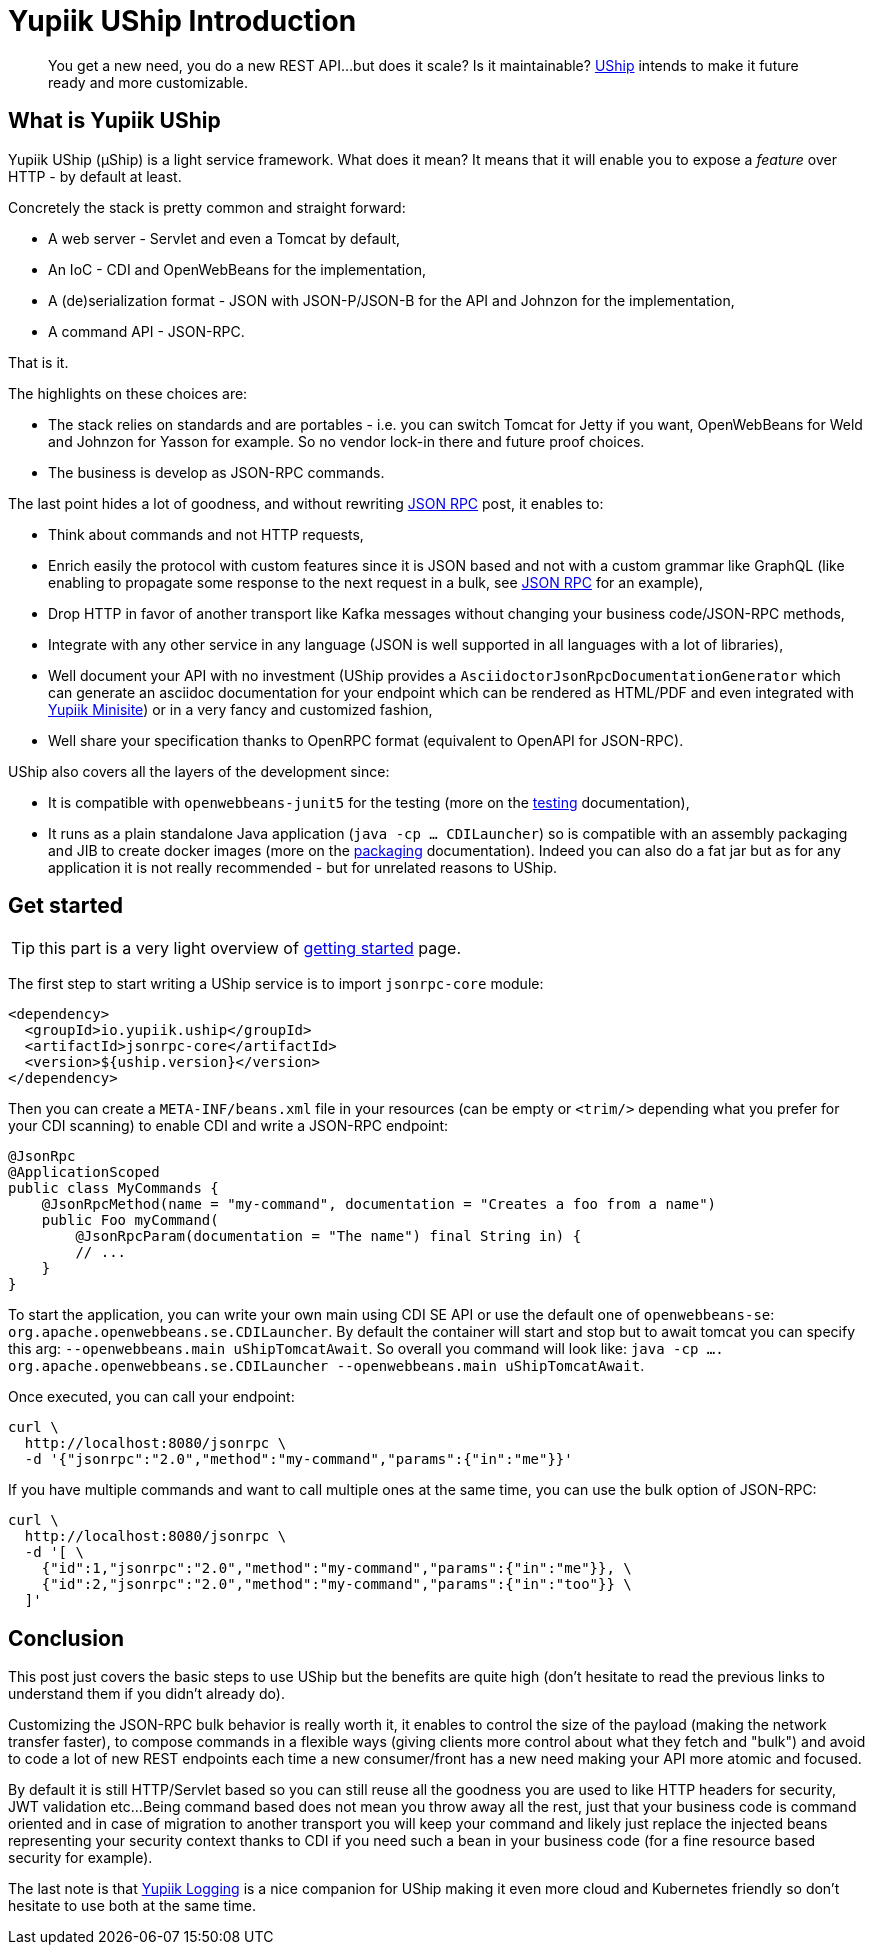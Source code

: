 = Yupiik UShip Introduction
:minisite-blog-published-date: 2022-11-15
:minisite-blog-categories: Technology
:minisite-blog-authors: Romain Manni-Bucau
:minisite-blog-summary: We multiply microservices more and more but did we think about how to combine them? how to ensure they are maintainable? how to make them decoupled from the current technology choices? how to ensure they can evolve with your requirements? In other words, are you future proof?

[abstract]
You get a new need, you do a new REST API...but does it scale? Is it maintainable?
link:https://yupiik.github.io/uship/[UShip] intends to make it future ready and more customizable.

== What is Yupiik UShip

Yupiik UShip (µShip) is a light service framework.
What does it mean? It means that it will enable you to expose a _feature_ over HTTP - by default at least.

Concretely the stack is pretty common and straight forward:

* A web server - Servlet and even a Tomcat by default,
* An IoC - CDI and OpenWebBeans for the implementation,
* A (de)serialization format - JSON with JSON-P/JSON-B for the API and Johnzon for the implementation,
* A command API - JSON-RPC.

That is it.

The highlights on these choices are:

* The stack relies on standards and are portables - i.e. you can switch Tomcat for Jetty if you want, OpenWebBeans for Weld and Johnzon for Yasson for example. So no vendor lock-in there and future proof choices.
* The business is develop as JSON-RPC commands.

The last point hides a lot of goodness, and without rewriting xref:/blog/jsonrpc-protocol-presentation.adoc[JSON RPC] post, it enables to:

* Think about commands and not HTTP requests,
* Enrich easily the protocol with custom features since it is JSON based and not with a custom grammar like GraphQL (like enabling to propagate some response to the next request in a bulk, see xref:/blog/jsonrpc-protocol-presentation.adoc#_going_further[JSON RPC] for an example),
* Drop HTTP in favor of another transport like Kafka messages without changing your business code/JSON-RPC methods,
* Integrate with any other service in any language (JSON is well supported in all languages with a lot of libraries),
* Well document your API with no investment (UShip provides a `AsciidoctorJsonRpcDocumentationGenerator` which can generate an asciidoc documentation for your endpoint which can be rendered as HTML/PDF and even integrated with link:https://github.com/yupiik/tools-maven-plugin#minisite[Yupiik Minisite]) or in a very fancy and customized fashion,
* Well share your specification thanks to OpenRPC format (equivalent to OpenAPI for JSON-RPC).

UShip also covers all the layers of the development since:

* It is compatible with `openwebbeans-junit5` for the testing (more on the link:https://yupiik.github.io/uship/testing.html[testing] documentation),
* It runs as a plain standalone Java application (`java -cp ... CDILauncher`) so is compatible with an assembly packaging and JIB to create docker images (more on the link:https://yupiik.github.io/uship/packaging.html[packaging] documentation). Indeed you can also do a fat jar but as for any application it is not really recommended - but for unrelated reasons to UShip.

== Get started

TIP: this part is a very light overview of link:https://yupiik.github.io/uship/development-stack.html[getting started] page.

The first step to start writing a UShip service is to import `jsonrpc-core` module:

[source,xml]
----
<dependency>
  <groupId>io.yupiik.uship</groupId>
  <artifactId>jsonrpc-core</artifactId>
  <version>${uship.version}</version>
</dependency>
----

Then you can create a `META-INF/beans.xml` file in your resources (can be empty or `<trim/>` depending what you prefer for your CDI scanning) to enable CDI and write a JSON-RPC endpoint:

[source,java]
----
@JsonRpc
@ApplicationScoped
public class MyCommands {
    @JsonRpcMethod(name = "my-command", documentation = "Creates a foo from a name")
    public Foo myCommand(
        @JsonRpcParam(documentation = "The name") final String in) {
        // ...
    }
}
----

To start the application, you can write your own main using CDI SE API or use the default one of `openwebbeans-se`: `org.apache.openwebbeans.se.CDILauncher`.
By default the container will start and stop but to await tomcat you can specify this arg: `--openwebbeans.main uShipTomcatAwait`.
So overall you command will look like: `java -cp .... org.apache.openwebbeans.se.CDILauncher --openwebbeans.main uShipTomcatAwait`.

Once executed, you can call your endpoint:

[source,bash]
----
curl \
  http://localhost:8080/jsonrpc \
  -d '{"jsonrpc":"2.0","method":"my-command","params":{"in":"me"}}'
----

If you have multiple commands and want to call multiple ones at the same time, you can use the bulk option of JSON-RPC:

[source,bash]
----
curl \
  http://localhost:8080/jsonrpc \
  -d '[ \
    {"id":1,"jsonrpc":"2.0","method":"my-command","params":{"in":"me"}}, \
    {"id":2,"jsonrpc":"2.0","method":"my-command","params":{"in":"too"}} \
  ]'
----

== Conclusion

This post just covers the basic steps to use UShip but the benefits are quite high (don't hesitate to read the previous links to understand them if you didn't already do).

Customizing the JSON-RPC bulk behavior is really worth it, it enables to control the size of the payload (making the network transfer faster), to compose commands in a flexible ways (giving clients more control about what they fetch and "bulk") and avoid to code a lot of new REST endpoints each time a new consumer/front has a new need making your API more atomic and focused.

By default it is still HTTP/Servlet based so you can still reuse all the goodness you are used to like HTTP headers for security, JWT validation etc...
Being command based does not mean you throw away all the rest, just that your business code is command oriented and in case of migration to another transport you will keep your command and likely just replace the injected beans representing your security context thanks to CDI if you need such a bean in your business code (for a fine resource based security for example).

The last note is that link:https://yupiik.github.io/yupiik-logging/jul-integration.html[Yupiik Logging] is a nice companion for UShip making it even more cloud and Kubernetes friendly so don't hesitate to use both at the same time.
